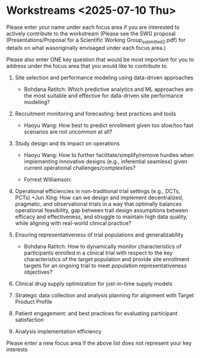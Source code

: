 * Workstreams <2025-07-10 Thu>
  Please enter your name under each focus area if you are interested to actively contribute to the workstream 
   (Please see the SWG proposal (Presentations/Proposal for a Scientific Working Group_submitted_2.pdf) for 
    details on what wasoriginally envisaged under each focus area.)

  Please also enter ONE key question that would be most important for you to address under the focus area
  that you would like to contribute to.

1. Site selection and performance modeling using data-driven approaches

  + Bohdana Ratitch: Which predictive analytics and ML approaches are the most suitable and effective 
    for data-driven site performance modeling?

2. Recruitment monitoring and forecasting: best practices and tools
  + Haoyu Wang: How best to predict enrollment given too slow/too fast scenarios are not uncommon at all?

3. Study design and its impact on operations
  + Haoyu Wang: How to further facilitate/simplify/remove hurdles when implementing innovative designs (e.g., inferential seamless) given current operational challenges/complexities?

  + Forrest Williamson:

4. Operational efficiencies in non-traditional trial settings (e.g., DCTs, PCTs) 
  +Jun Xing: How can we design and implement decentralized, pragmatic, and observational trials in a way that optimally balances operational feasibility, gap between trail design assumptions between efficacy and effectiveness, and struggle to maintain high data quality, while aligning with real-world clinical practice?

5. Ensuring representativeness of trial populations and generalizability

  + Bohdana Ratitch: How to dynamically monitor characteristics of participants enrolled in a clinical trial 
    with respect to the key characteristics of the target population and provide site enrollment targets for an ongoing trial to meet population representativeness objectives?

6. Clinical drug supply optimization for just-in-time supply models

7. Strategic data collection and analysis planning for alignment with Target Product Profile

8. Patient engagement: and best practices for evaluating participant satisfaction

9. Analysis implementation efficiency

Please enter a new focus area if the above list does not represent your key interests
